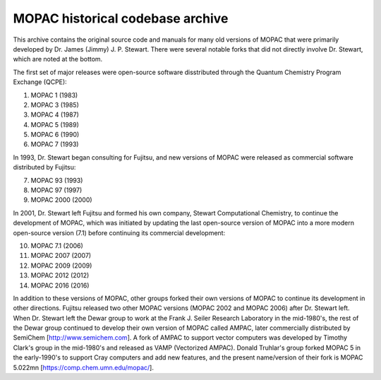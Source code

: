=================================
MOPAC historical codebase archive
=================================

This archive contains the original source code and manuals for many old versions of MOPAC that
were primarily developed by Dr. James (Jimmy) J. P. Stewart. There were several notable forks
that did not directly involve Dr. Stewart, which are noted at the bottom.

The first set of major releases were open-source software disstributed through the Quantum
Chemistry Program Exchange (QCPE):

1. MOPAC 1 (1983)
2. MOPAC 3 (1985)
3. MOPAC 4 (1987)
4. MOPAC 5 (1989)
5. MOPAC 6 (1990)
6. MOPAC 7 (1993)

In 1993, Dr. Stewart began consulting for Fujitsu, and new versions of MOPAC were released as
commercial software distributed by Fujitsu:

7. MOPAC 93 (1993)
8. MOPAC 97 (1997)
9. MOPAC 2000 (2000)

In 2001, Dr. Stewart left Fujitsu and formed his own company, Stewart Computational Chemistry,
to continue the development of MOPAC, which was initiated by updating the last open-source
version of MOPAC into a more modern open-source version (7.1) before continuing its commercial
development:

10. MOPAC 7.1 (2006)
11. MOPAC 2007 (2007)
12. MOPAC 2009 (2009)
13. MOPAC 2012 (2012)
14. MOPAC 2016 (2016)


In addition to these versions of MOPAC, other groups forked their own versions of MOPAC to continue
its development in other directions. Fujitsu released two other MOPAC versions (MOPAC 2002 and
MOPAC 2006) after Dr. Stewart left. When Dr. Stewart left the Dewar group to work at the Frank J.
Seiler Research Laboratory in the mid-1980's, the rest of the Dewar group continued to develop
their own version of MOPAC called AMPAC, later commercially distributed by SemiChem
[http://www.semichem.com]. A fork of AMPAC to support vector computers was developed by Timothy
Clark's group in the mid-1980's and released as VAMP (Vectorized AMPAC). Donald Truhlar's group
forked MOPAC 5 in the early-1990's to support Cray computers and add new features, and the present
name/version of their fork is MOPAC 5.022mn [https://comp.chem.umn.edu/mopac/].
